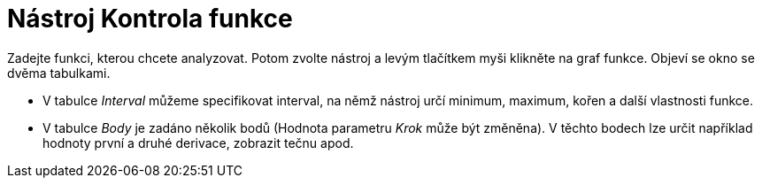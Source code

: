 = Nástroj Kontrola funkce
:page-en: tools/Function_Inspector_Tool
ifdef::env-github[:imagesdir: /cs/modules/ROOT/assets/images]

Zadejte funkci, kterou chcete analyzovat. Potom zvolte nástroj a levým tlačítkem myši klikněte na graf funkce. Objeví se
okno se dvěma tabulkami.

* V tabulce _Interval_ můžeme specifikovat interval, na němž nástroj určí minimum, maximum, kořen a další vlastnosti
funkce.
* V tabulce _Body_ je zadáno několik bodů (Hodnota parametru _Krok_ může být změněna). V těchto bodech lze určit
například hodnoty první a druhé derivace, zobrazit tečnu apod.
